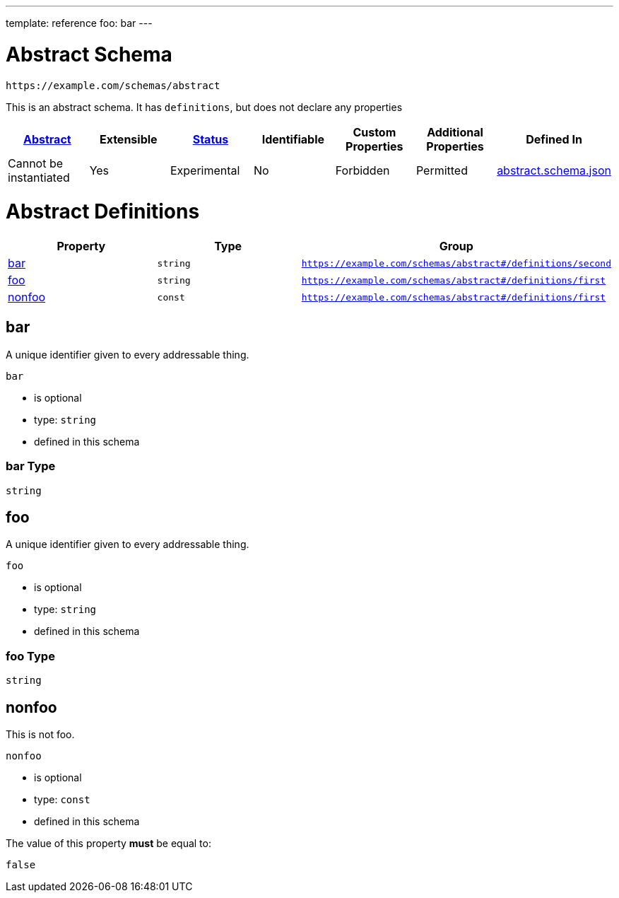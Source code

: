 ---
template: reference
foo: bar
---

= Abstract Schema

....
https://example.com/schemas/abstract
....

This is an abstract schema. It has `definitions`, but does not declare any properties

|===
|link:../abstract.asciidoc[Abstract] |Extensible |link:../status.asciidoc[Status] |Identifiable |Custom Properties |Additional Properties |Defined In

|Cannot be instantiated
|Yes
|Experimental
|No
|Forbidden
|Permitted
|link:abstract.schema.json[abstract.schema.json]
|===

= Abstract Definitions

|===
|Property |Type |Group

|xref:bar[bar]
|`string`
|`https://example.com/schemas/abstract#/definitions/second`

|xref:foo[foo]
|`string`
|`https://example.com/schemas/abstract#/definitions/first`

|xref:nonfoo[nonfoo]
|`const`
|`https://example.com/schemas/abstract#/definitions/first`
|===

== bar

A unique identifier given to every addressable thing.

`bar`

* is optional
* type: `string`
* defined in this schema

=== bar Type

`string`

== foo

A unique identifier given to every addressable thing.

`foo`

* is optional
* type: `string`
* defined in this schema

=== foo Type

`string`

== nonfoo

This is not foo.

`nonfoo`

* is optional
* type: `const`
* defined in this schema

The value of this property *must* be equal to:

[source,json]
----
false
----
